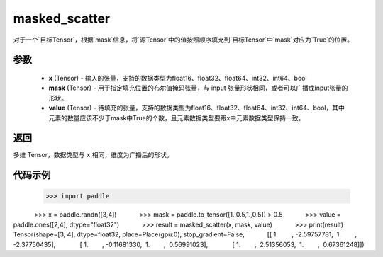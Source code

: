 .. _cn_api_paddle_masked_scatter:

masked_scatter
-------------------------------

.. py:function:: paddle.masked_scatter(x, mask, value)

对于一个`目标Tensor`，根据`mask`信息，将`源Tensor`中的值按照顺序填充到`目标Tensor`中`mask`对应为`True`的位置。

参数
:::::::::
    - **x** (Tensor) - 输入的张量，支持的数据类型为float16、float32、float64、int32、int64、bool
    - **mask** (Tensor) - 用于指定填充位置的布尔值掩码张量，与 input 张量形状相同，或者可以广播成input张量的形状。
    - **value** (Tensor) - 待填充的张量，支持的数据类型为float16、float32、float64、int32、int64、bool，其中元素的数量应该不少于mask中True的个数，且元素数据类型要跟x中元素数据类型保持一致。

返回
:::::::::
多维 Tensor，数据类型与 ``x`` 相同，维度为广播后的形状。


代码示例
:::::::::
    .. code-block:: python
            
            >>> import paddle
            >>> x = paddle.randn([3,4])
            >>> mask = paddle.to_tensor([1.,0.5,1.,0.5]) > 0.5
            >>> value = paddle.ones([2,4], dtype="float32")
            >>> result = masked_scatter(x, mask, value)
            >>> print(result)
            Tensor(shape=[3, 4], dtype=float32, place=Place(gpu:0), stop_gradient=False,
            [[ 1.        , -2.59757781,  1.        , -2.37750435],
             [ 1.        , -0.11681330,  1.        ,  0.56991023],
             [ 1.        ,  2.51356053,  1.        ,  0.67361248]]) 
